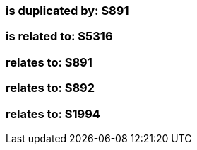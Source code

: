 === is duplicated by: S891

=== is related to: S5316

=== relates to: S891

=== relates to: S892

=== relates to: S1994


